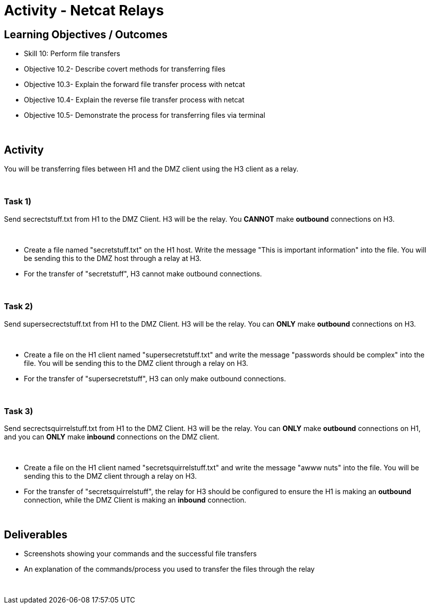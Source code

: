 :doctype: book
:stylesheet: ../cctc.css

= Activity - Netcat Relays
:doctype: book
:source-highlighter: coderay
:listing-caption: Listing
// Uncomment next line to set page size (default is Letter)
//:pdf-page-size: A4

== Learning Objectives / Outcomes
[square]
* Skill 10: Perform file transfers
* Objective 10.2- Describe covert methods for transferring files
* Objective 10.3- Explain the forward file transfer process with netcat
* Objective 10.4- Explain the reverse file transfer process with netcat
* Objective 10.5- Demonstrate the process for transferring files via terminal

{empty} +

== Activity

You will be transferring files between H1 and the DMZ client using the H3 client as a relay.

{empty} +

=== Task 1) 

Send secrectstuff.txt from H1 to the DMZ Client. H3 will be the relay. You *CANNOT* make *outbound* connections on H3.

{empty} +

* Create a file named "secretstuff.txt" on the H1 host. Write the message "This is important information" into the file. You will be sending this to the DMZ host through a relay at H3.

* For the transfer of "secretstuff", H3 cannot make outbound connections.

{empty} +

=== Task 2) 

Send supersecrectstuff.txt from H1 to the DMZ Client. H3 will be the relay. You can *ONLY* make *outbound* connections on H3.


{empty} +

* Create a file on the H1 client named "supersecretstuff.txt" and write the message "passwords should be complex" into the file. You will be sending this to the DMZ client through a relay on H3.

* For the transfer of "supersecretstuff", H3 can only make outbound connections.

{empty} +

=== Task 3) 

Send secrectsquirrelstuff.txt from H1 to the DMZ Client. H3 will be the relay. You can *ONLY* make *outbound* connections on H1, and you can *ONLY* make *inbound* connections on the DMZ client.

{empty} +

* Create a file on the H1 client named "secretsquirrelstuff.txt" and write the message "awww nuts" into the file. You will be sending this to the DMZ client through a relay on H3.

* For the transfer of "secretsquirrelstuff", the relay for H3 should be configured to ensure the H1 is making an *outbound* connection, while the DMZ Client is making an *inbound* connection.

{empty} +

== Deliverables
[square]
* Screenshots showing your commands and the successful file transfers
* An explanation of the commands/process you used to transfer the files through the relay

{empty} +

